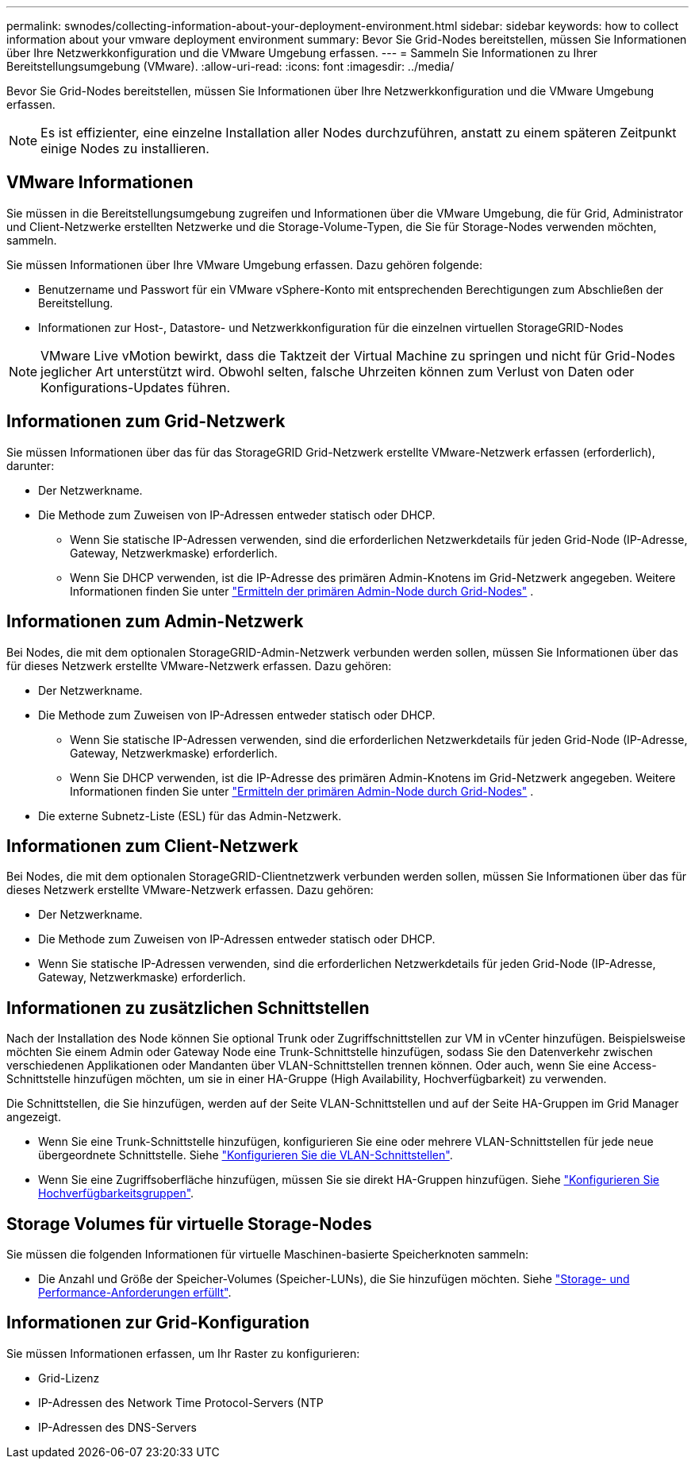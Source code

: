---
permalink: swnodes/collecting-information-about-your-deployment-environment.html 
sidebar: sidebar 
keywords: how to collect information about your vmware deployment environment 
summary: Bevor Sie Grid-Nodes bereitstellen, müssen Sie Informationen über Ihre Netzwerkkonfiguration und die VMware Umgebung erfassen. 
---
= Sammeln Sie Informationen zu Ihrer Bereitstellungsumgebung (VMware).
:allow-uri-read: 
:icons: font
:imagesdir: ../media/


[role="lead"]
Bevor Sie Grid-Nodes bereitstellen, müssen Sie Informationen über Ihre Netzwerkkonfiguration und die VMware Umgebung erfassen.


NOTE: Es ist effizienter, eine einzelne Installation aller Nodes durchzuführen, anstatt zu einem späteren Zeitpunkt einige Nodes zu installieren.



== VMware Informationen

Sie müssen in die Bereitstellungsumgebung zugreifen und Informationen über die VMware Umgebung, die für Grid, Administrator und Client-Netzwerke erstellten Netzwerke und die Storage-Volume-Typen, die Sie für Storage-Nodes verwenden möchten, sammeln.

Sie müssen Informationen über Ihre VMware Umgebung erfassen. Dazu gehören folgende:

* Benutzername und Passwort für ein VMware vSphere-Konto mit entsprechenden Berechtigungen zum Abschließen der Bereitstellung.
* Informationen zur Host-, Datastore- und Netzwerkkonfiguration für die einzelnen virtuellen StorageGRID-Nodes



NOTE: VMware Live vMotion bewirkt, dass die Taktzeit der Virtual Machine zu springen und nicht für Grid-Nodes jeglicher Art unterstützt wird. Obwohl selten, falsche Uhrzeiten können zum Verlust von Daten oder Konfigurations-Updates führen.



== Informationen zum Grid-Netzwerk

Sie müssen Informationen über das für das StorageGRID Grid-Netzwerk erstellte VMware-Netzwerk erfassen (erforderlich), darunter:

* Der Netzwerkname.
* Die Methode zum Zuweisen von IP-Adressen entweder statisch oder DHCP.
+
** Wenn Sie statische IP-Adressen verwenden, sind die erforderlichen Netzwerkdetails für jeden Grid-Node (IP-Adresse, Gateway, Netzwerkmaske) erforderlich.
** Wenn Sie DHCP verwenden, ist die IP-Adresse des primären Admin-Knotens im Grid-Netzwerk angegeben. Weitere Informationen finden Sie unter link:how-grid-nodes-discover-primary-admin-node.html["Ermitteln der primären Admin-Node durch Grid-Nodes"] .






== Informationen zum Admin-Netzwerk

Bei Nodes, die mit dem optionalen StorageGRID-Admin-Netzwerk verbunden werden sollen, müssen Sie Informationen über das für dieses Netzwerk erstellte VMware-Netzwerk erfassen. Dazu gehören:

* Der Netzwerkname.
* Die Methode zum Zuweisen von IP-Adressen entweder statisch oder DHCP.
+
** Wenn Sie statische IP-Adressen verwenden, sind die erforderlichen Netzwerkdetails für jeden Grid-Node (IP-Adresse, Gateway, Netzwerkmaske) erforderlich.
** Wenn Sie DHCP verwenden, ist die IP-Adresse des primären Admin-Knotens im Grid-Netzwerk angegeben. Weitere Informationen finden Sie unter link:how-grid-nodes-discover-primary-admin-node.html["Ermitteln der primären Admin-Node durch Grid-Nodes"] .


* Die externe Subnetz-Liste (ESL) für das Admin-Netzwerk.




== Informationen zum Client-Netzwerk

Bei Nodes, die mit dem optionalen StorageGRID-Clientnetzwerk verbunden werden sollen, müssen Sie Informationen über das für dieses Netzwerk erstellte VMware-Netzwerk erfassen. Dazu gehören:

* Der Netzwerkname.
* Die Methode zum Zuweisen von IP-Adressen entweder statisch oder DHCP.
* Wenn Sie statische IP-Adressen verwenden, sind die erforderlichen Netzwerkdetails für jeden Grid-Node (IP-Adresse, Gateway, Netzwerkmaske) erforderlich.




== Informationen zu zusätzlichen Schnittstellen

Nach der Installation des Node können Sie optional Trunk oder Zugriffschnittstellen zur VM in vCenter hinzufügen. Beispielsweise möchten Sie einem Admin oder Gateway Node eine Trunk-Schnittstelle hinzufügen, sodass Sie den Datenverkehr zwischen verschiedenen Applikationen oder Mandanten über VLAN-Schnittstellen trennen können. Oder auch, wenn Sie eine Access-Schnittstelle hinzufügen möchten, um sie in einer HA-Gruppe (High Availability, Hochverfügbarkeit) zu verwenden.

Die Schnittstellen, die Sie hinzufügen, werden auf der Seite VLAN-Schnittstellen und auf der Seite HA-Gruppen im Grid Manager angezeigt.

* Wenn Sie eine Trunk-Schnittstelle hinzufügen, konfigurieren Sie eine oder mehrere VLAN-Schnittstellen für jede neue übergeordnete Schnittstelle. Siehe link:../admin/configure-vlan-interfaces.html["Konfigurieren Sie die VLAN-Schnittstellen"].
* Wenn Sie eine Zugriffsoberfläche hinzufügen, müssen Sie sie direkt HA-Gruppen hinzufügen. Siehe link:../admin/configure-high-availability-group.html["Konfigurieren Sie Hochverfügbarkeitsgruppen"].




== Storage Volumes für virtuelle Storage-Nodes

Sie müssen die folgenden Informationen für virtuelle Maschinen-basierte Speicherknoten sammeln:

* Die Anzahl und Größe der Speicher-Volumes (Speicher-LUNs), die Sie hinzufügen möchten. Siehe link:storage-and-performance-requirements.html["Storage- und Performance-Anforderungen erfüllt"].




== Informationen zur Grid-Konfiguration

Sie müssen Informationen erfassen, um Ihr Raster zu konfigurieren:

* Grid-Lizenz
* IP-Adressen des Network Time Protocol-Servers (NTP
* IP-Adressen des DNS-Servers

